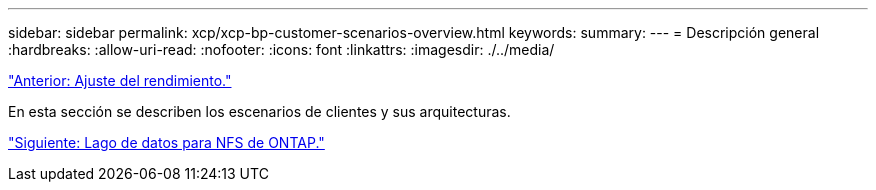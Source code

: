 ---
sidebar: sidebar 
permalink: xcp/xcp-bp-customer-scenarios-overview.html 
keywords:  
summary:  
---
= Descripción general
:hardbreaks:
:allow-uri-read: 
:nofooter: 
:icons: font
:linkattrs: 
:imagesdir: ./../media/


link:xcp-bp-performance-tuning.html["Anterior: Ajuste del rendimiento."]

En esta sección se describen los escenarios de clientes y sus arquitecturas.

link:xcp-bp-data-lake-to-ontap-nfs.html["Siguiente: Lago de datos para NFS de ONTAP."]
